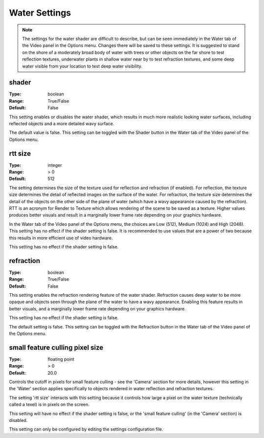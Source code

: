 Water Settings
##############

.. note::
	The settings for the water shader are difficult to describe, but can be seen immediately in the Water tab of the Video panel in the Options menu. Changes there will be saved to these settings. It is suggested to stand on the shore of a moderately broad body of water with trees or other objects on the far shore to test reflection textures, underwater plants in shallow water near by to test refraction textures, and some deep water visible from your location to test deep water visibility.

shader
------

:Type:		boolean
:Range:		True/False
:Default:	False

This setting enables or disables the water shader, which results in much more realistic looking water surfaces, including reflected objects and a more detailed wavy surface.

The default value is false. This setting can be toggled with the Shader button in the Water tab of the Video panel of the Options menu.

rtt size
--------

:Type:		integer
:Range:		> 0
:Default:	512

The setting determines the size of the texture used for reflection and refraction (if enabled). For reflection, the texture size determines the detail of reflected images on the surface of the water. For refraction, the texture size determines the detail of the objects on the other side of the plane of water (which have a wavy appearance caused by the refraction). RTT is an acronym for Render to Texture which allows rendering of the scene to be saved as a texture.
Higher values produces better visuals and result in a marginally lower frame rate depending on your graphics hardware.

In the Water tab of the Video panel of the Options menu, the choices are Low (512), Medium (1024) and High (2048). This setting has no effect if the shader setting is false. It is recommended to use values that are a power of two because this results in more efficient use of video hardware.

This setting has no effect if the shader setting is false.

refraction
----------

:Type:		boolean
:Range:		True/False
:Default:	False

This setting enables the refraction rendering feature of the water shader. Refraction causes deep water to be more opaque and objects seen through the plane of the water to have a wavy appearance. Enabling this feature results in better visuals, and a marginally lower frame rate depending on your graphics hardware.

This setting has no effect if the shader setting is false.

The default setting is false. This setting can be toggled with the Refraction button in the Water tab of the Video panel of the Options menu.

small feature culling pixel size
--------------------------------

:Type:		floating point
:Range:		> 0
:Default:	20.0

Controls the cutoff in pixels for small feature culling - see the 'Camera' section for more details, however this setting in the 'Water' section applies specifically to objects rendered in water reflection and refraction textures.

The setting 'rtt size' interacts with this setting because it controls how large a pixel on the water texture (technically called a texel) is in pixels on the screen.

This setting will have no effect if the shader setting is false, or the 'small feature culling' (in the 'Camera' section) is disabled.

This setting can only be configured by editing the settings configuration file.
